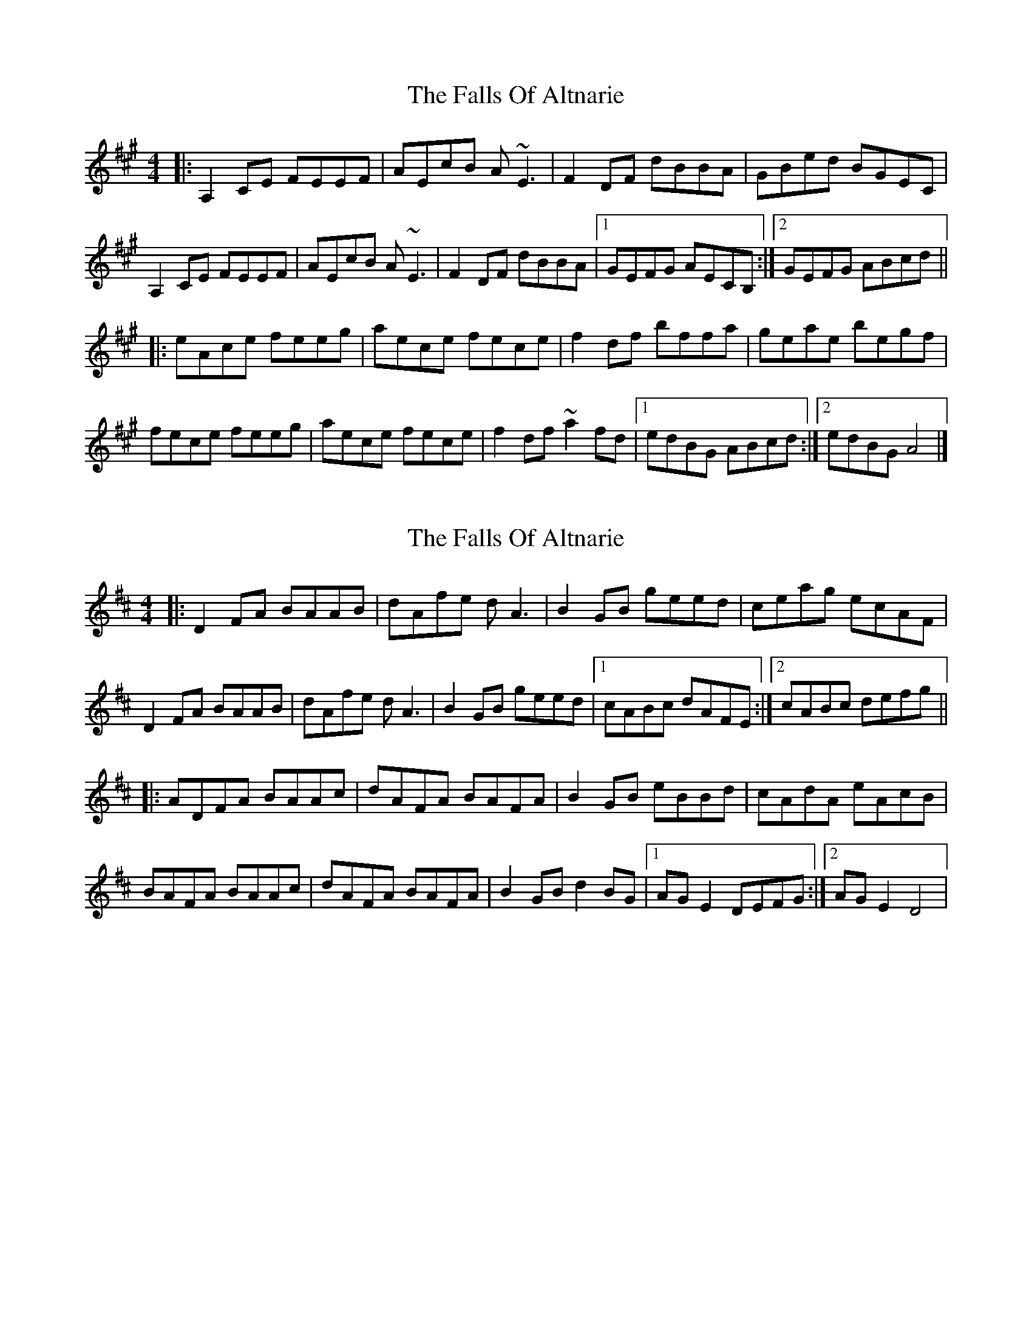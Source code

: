 X: 1
T: Falls Of Altnarie, The
Z: Yvan
S: https://thesession.org/tunes/15366#setting28686
R: reel
M: 4/4
L: 1/8
K: Amaj
|: A,2CE FEEF | AEcB A~E3 | F2DF dBBA | GBed BGEC |
A,2CE FEEF | AEcB A~E3 | F2DF dBBA |1 GEFG AECB, :|2 GEFG ABcd ||
|: eAce feeg | aece fece | f2df bffa | geae begf |
fece feeg | aece fece | f2df ~a2fd |1 edBG ABcd :|2 edBG A4 |]
X: 2
T: Falls Of Altnarie, The
Z: JACKB
S: https://thesession.org/tunes/15366#setting28690
R: reel
M: 4/4
L: 1/8
K: Dmaj
|: D2FA BAAB | dAfe dA3 | B2GB geed | ceag ecAF |
D2FA BAAB | dAfe dA3 | B2GB geed |1 cABc dAFE :|2 cABc defg ||
|: ADFA BAAc | dAFA BAFA | B2GB eBBd | cAdA eAcB |
BAFA BAAc | dAFA BAFA | B2GB d2BG |1 AG E2 DEFG :|2 AG E2 D4 |
